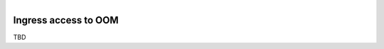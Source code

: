 .. This work is licensed under a Creative Commons Attribution 4.0
.. International License.
.. http://creativecommons.org/licenses/by/4.0
.. Copyright (C) 2022 Nordix Foundation

.. Links


.. figure:: ../../resources/images/oom_logo/oomLogoV2-medium.png
   :align: right

.. _oom_ingress_access:


Ingress access to OOM
#####################

TBD
